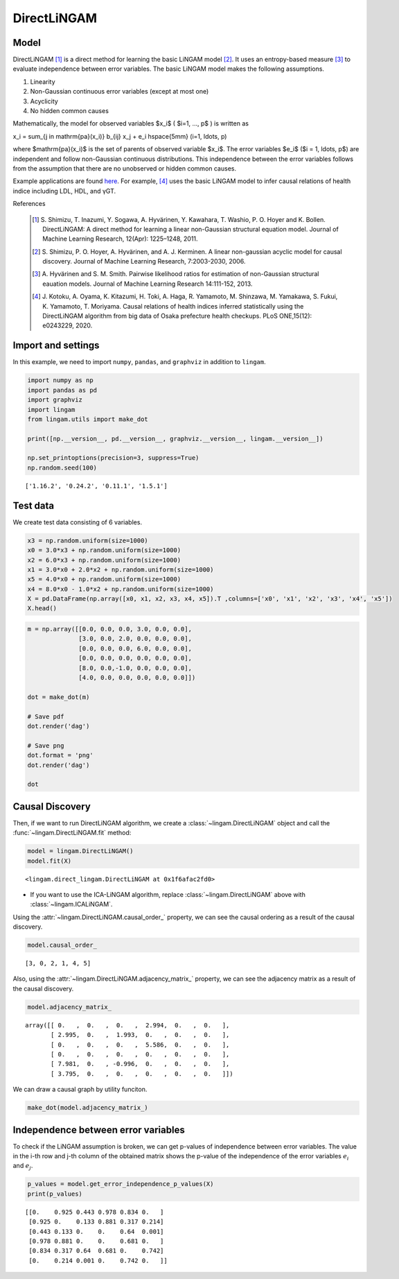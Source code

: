 
DirectLiNGAM
============

Model
-------------------

DirectLiNGAM [1]_ is a direct method for learning the basic LiNGAM model [2]_. 
It uses an entropy-based measure [3]_ to evaluate independence between error variables. 
The basic LiNGAM model makes the following assumptions. 

#. Linearity
#. Non-Gaussian continuous error variables (except at most one)
#. Acyclicity
#. No hidden common causes

Mathematically, the model for observed variables $x_i$ ( $i=1, ..., p$ ) is written as 

.. math::

x_i = \sum_{j \in \mathrm{pa}(x_i)} b_{ij} x_j + e_i \hspace{5mm} (i=1, \ldots, p)

where $\mathrm{pa}(x_i)$ is the set of parents of observed variable $x_i$. 
The error variables $e_i$ ($i = 1, \ldots, p$) are independent and follow non-Gaussian continuous distributions. 
This independence between the error variables follows from the assumption that there are no unobserved or hidden common causes.

Example applications are found `here <https://www.shimizulab.org/lingam/lingampapers/applications-and-tailor-made-methods>`__. 
For example, [4]_ uses the basic LiNGAM model to infer causal relations of health indice including LDL, HDL, and γGT. 

References

    .. [1] S. Shimizu, T. Inazumi, Y. Sogawa, A. Hyvärinen, Y. Kawahara, T. Washio, P. O. Hoyer and K. Bollen. 
        DirectLiNGAM: A direct method for learning a linear non-Gaussian structural equation model. 
        Journal of Machine Learning Research, 12(Apr): 1225–1248, 2011.
    .. [2] S. Shimizu, P. O. Hoyer, A. Hyvärinen, and A. J. Kerminen.
       A linear non-gaussian acyclic model for causal discovery.
       Journal of Machine Learning Research, 7:2003-2030, 2006.
    .. [3] A. Hyvärinen and S. M. Smith. 
       Pairwise likelihood ratios for estimation of non-Gaussian structural eauation models. 
       Journal of Machine Learning Research 14:111-152, 2013.
    .. [4] J. Kotoku, A. Oyama, K. Kitazumi, H. Toki, A. Haga, R. Yamamoto, M. Shinzawa, M. Yamakawa, S. Fukui, K. Yamamoto, T. Moriyama. 
       Causal relations of health indices inferred statistically using the DirectLiNGAM algorithm from big data of Osaka prefecture health checkups. 
       PLoS ONE,15(12): e0243229, 2020.

Import and settings
-------------------

In this example, we need to import ``numpy``, ``pandas``, and ``graphviz`` in addition to ``lingam``.

.. code-block:: python

    import numpy as np
    import pandas as pd
    import graphviz
    import lingam
    from lingam.utils import make_dot
    
    print([np.__version__, pd.__version__, graphviz.__version__, lingam.__version__])
    
    np.set_printoptions(precision=3, suppress=True)
    np.random.seed(100)


.. parsed-literal::

    ['1.16.2', '0.24.2', '0.11.1', '1.5.1']
    

Test data
---------

We create test data consisting of 6 variables.

.. code-block:: python

    x3 = np.random.uniform(size=1000)
    x0 = 3.0*x3 + np.random.uniform(size=1000)
    x2 = 6.0*x3 + np.random.uniform(size=1000)
    x1 = 3.0*x0 + 2.0*x2 + np.random.uniform(size=1000)
    x5 = 4.0*x0 + np.random.uniform(size=1000)
    x4 = 8.0*x0 - 1.0*x2 + np.random.uniform(size=1000)
    X = pd.DataFrame(np.array([x0, x1, x2, x3, x4, x5]).T ,columns=['x0', 'x1', 'x2', 'x3', 'x4', 'x5'])
    X.head()




.. raw:: html

    <div>
    <style scoped>
        .dataframe {
            font-family: verdana, arial, sans-serif;
            font-size: 11px;
            color: #333333;
            border-width: 1px;
            border-color: #B3B3B3;
            border-collapse: collapse;
        }
        .dataframe thead th {
            border-width: 1px;
            padding: 8px;
            border-style: solid;
            border-color: #B3B3B3;
            background-color: #B3B3B3;
        }
        .dataframe tbody th {
            border-width: 1px;
            padding: 8px;
            border-style: solid;
            border-color: #B3B3B3;
        }
        .dataframe tr:nth-child(even) th{
        background-color: #EAEAEA;
        }
        .dataframe tr:nth-child(even) td{
            background-color: #EAEAEA;
        }
        .dataframe td {
            border-width: 1px;
            padding: 8px;
            border-style: solid;
            border-color: #B3B3B3;
            background-color: #ffffff;
        }
    </style>
    <table border="1" class="dataframe">
      <thead>
        <tr style="text-align: right;">
          <th></th>
          <th>x0</th>
          <th>x1</th>
          <th>x2</th>
          <th>x3</th>
          <th>x4</th>
          <th>x5</th>
        </tr>
      </thead>
      <tbody>
        <tr>
          <th>0</th>
          <td>1.657947</td>
          <td>12.090323</td>
          <td>3.519873</td>
          <td>0.543405</td>
          <td>10.182785</td>
          <td>7.401408</td>
        </tr>
        <tr>
          <th>1</th>
          <td>1.217345</td>
          <td>7.607388</td>
          <td>1.693219</td>
          <td>0.278369</td>
          <td>8.758949</td>
          <td>4.912979</td>
        </tr>
        <tr>
          <th>2</th>
          <td>2.226804</td>
          <td>13.483555</td>
          <td>3.201513</td>
          <td>0.424518</td>
          <td>15.398626</td>
          <td>9.098729</td>
        </tr>
        <tr>
          <th>3</th>
          <td>2.756527</td>
          <td>20.654225</td>
          <td>6.037873</td>
          <td>0.844776</td>
          <td>16.795156</td>
          <td>11.147294</td>
        </tr>
        <tr>
          <th>4</th>
          <td>0.319283</td>
          <td>3.340782</td>
          <td>0.727265</td>
          <td>0.004719</td>
          <td>2.343100</td>
          <td>2.037974</td>
        </tr>
      </tbody>
    </table>
    </div>
    <br>



.. code-block:: python

    m = np.array([[0.0, 0.0, 0.0, 3.0, 0.0, 0.0],
                  [3.0, 0.0, 2.0, 0.0, 0.0, 0.0],
                  [0.0, 0.0, 0.0, 6.0, 0.0, 0.0],
                  [0.0, 0.0, 0.0, 0.0, 0.0, 0.0],
                  [8.0, 0.0,-1.0, 0.0, 0.0, 0.0],
                  [4.0, 0.0, 0.0, 0.0, 0.0, 0.0]])
    
    dot = make_dot(m)
    
    # Save pdf
    dot.render('dag')
    
    # Save png
    dot.format = 'png'
    dot.render('dag')
    
    dot




.. image:: ../image/lingam1.svg



Causal Discovery
----------------

Then, if we want to run DirectLiNGAM algorithm, we create a :class:`~lingam.DirectLiNGAM` object and call the :func:`~lingam.DirectLiNGAM.fit` method:

.. code-block:: python

    model = lingam.DirectLiNGAM()
    model.fit(X)




.. parsed-literal::

    <lingam.direct_lingam.DirectLiNGAM at 0x1f6afac2fd0>

* If you want to use the ICA-LiNGAM algorithm, replace :class:`~lingam.DirectLiNGAM` above with :class:`~lingam.ICALiNGAM`.


Using the :attr:`~lingam.DirectLiNGAM.causal_order_` property, we can see the causal ordering as a result of the causal discovery.

.. code-block:: python

    model.causal_order_




.. parsed-literal::

    [3, 0, 2, 1, 4, 5]



Also, using the :attr:`~lingam.DirectLiNGAM.adjacency_matrix_` property, we can see the adjacency matrix as a result of the causal discovery.

.. code-block:: python

    model.adjacency_matrix_




.. parsed-literal::

    array([[ 0.   ,  0.   ,  0.   ,  2.994,  0.   ,  0.   ],
           [ 2.995,  0.   ,  1.993,  0.   ,  0.   ,  0.   ],
           [ 0.   ,  0.   ,  0.   ,  5.586,  0.   ,  0.   ],
           [ 0.   ,  0.   ,  0.   ,  0.   ,  0.   ,  0.   ],
           [ 7.981,  0.   , -0.996,  0.   ,  0.   ,  0.   ],
           [ 3.795,  0.   ,  0.   ,  0.   ,  0.   ,  0.   ]])



We can draw a causal graph by utility funciton.

.. code-block:: python

    make_dot(model.adjacency_matrix_)




.. image:: ../image/lingam2.svg



Independence between error variables
------------------------------------

To check if the LiNGAM assumption is broken, we can get p-values of
independence between error variables. The value in the i-th row and j-th
column of the obtained matrix shows the p-value of the independence of
the error variables :math:`e_i` and :math:`e_j`.

.. code-block:: python

    p_values = model.get_error_independence_p_values(X)
    print(p_values)


.. parsed-literal::

    [[0.    0.925 0.443 0.978 0.834 0.   ]
     [0.925 0.    0.133 0.881 0.317 0.214]
     [0.443 0.133 0.    0.    0.64  0.001]
     [0.978 0.881 0.    0.    0.681 0.   ]
     [0.834 0.317 0.64  0.681 0.    0.742]
     [0.    0.214 0.001 0.    0.742 0.   ]]
    

